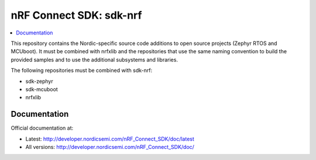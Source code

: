 
nRF Connect SDK: sdk-nrf
########################

.. contents::
   :local:
   :depth: 2

This repository contains the Nordic-specific source code additions to open
source projects (Zephyr RTOS and MCUboot).
It must be combined with nrfxlib and the repositories that use the same
naming convention to build the provided samples and to use the additional
subsystems and libraries.

The following repositories must be combined with sdk-nrf:

* sdk-zephyr
* sdk-mcuboot
* nrfxlib

Documentation
*************

Official documentation at:

* Latest: http://developer.nordicsemi.com/nRF_Connect_SDK/doc/latest
* All versions: http://developer.nordicsemi.com/nRF_Connect_SDK/doc/
